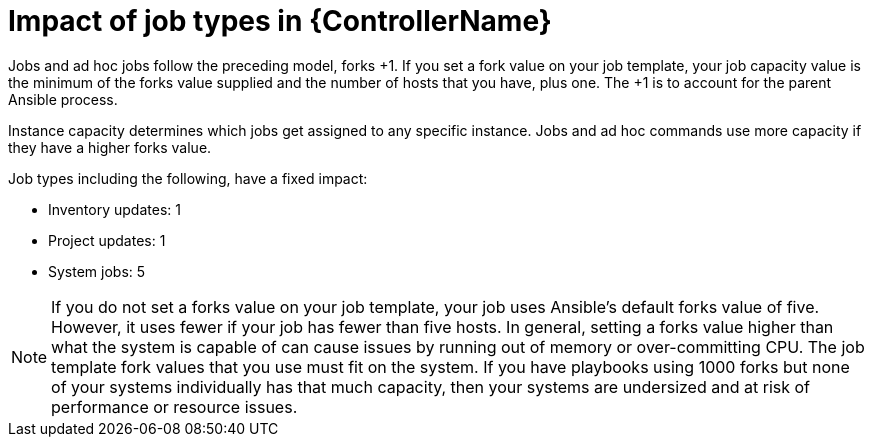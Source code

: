 :_mod-docs-content-type: CONCEPT

[id="controller-impact-of-job-types"]

= Impact of job types in {ControllerName}

Jobs and ad hoc jobs follow the preceding model, forks +1. 
If you set a fork value on your job template, your job capacity value is the minimum of the forks value supplied and the number of hosts that you have, plus one. 
The +1 is to account for the parent Ansible process.

Instance capacity determines which jobs get assigned to any specific instance. 
Jobs and ad hoc commands use more capacity if they have a higher forks value.

Job types including the following, have a fixed impact:

* Inventory updates: 1
* Project updates: 1
* System jobs: 5

[NOTE]
====
If you do not set a forks value on your job template, your job uses Ansible's default forks value of five. 
However, it uses fewer if your job has fewer than five hosts. 
In general, setting a forks value higher than what the system is capable of can cause issues by running out of memory or over-committing CPU. 
The job template fork values that you use must fit on the system. 
If you have playbooks using 1000 forks but none of your systems individually has that much capacity, then your systems are undersized and at risk of performance or resource issues.
====

